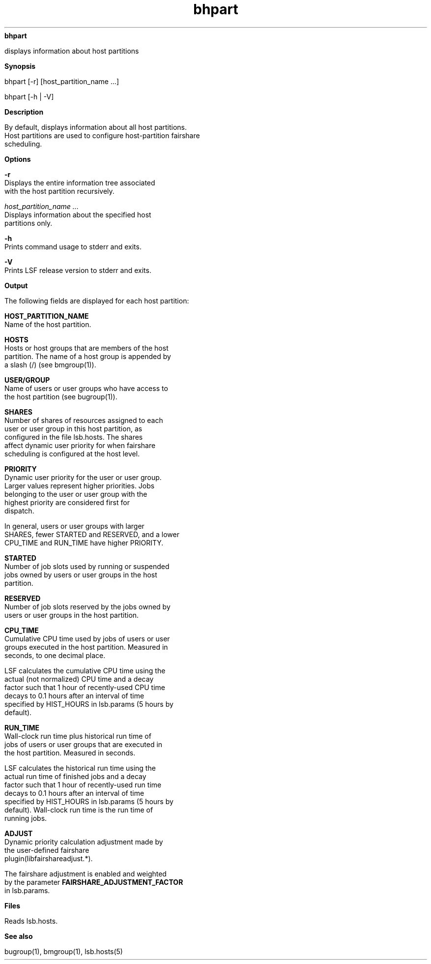 
.ad l

.ll 72

.TH bhpart 1 September 2009" "" "Platform LSF Version 7.0.6"
.nh
\fBbhpart\fR
.sp 2
   displays information about host partitions
.sp 2

.sp 2 .SH "Synopsis"
\fBSynopsis\fR
.sp 2
bhpart [-r] [host_partition_name ...]
.sp 2
bhpart [-h | -V]
.sp 2 .SH "Description"
\fBDescription\fR
.sp 2
   By default, displays information about all host partitions.
   Host partitions are used to configure host-partition fairshare
   scheduling.
.sp 2 .SH "Options"
\fBOptions\fR
.sp 2
   \fB-r \fR
.br
               Displays the entire information tree associated
               with the host partition recursively.
.sp 2
   \fB\fIhost_partition_name ... \fB\fR
.br
               Displays information about the specified host
               partitions only.
.sp 2
   \fB-h \fR
.br
               Prints command usage to stderr and exits.
.sp 2
   \fB-V\fR
.br
               Prints LSF release version to stderr and exits.
.sp 2 .SH "Output"
\fBOutput\fR
.sp 2
   The following fields are displayed for each host partition:
.sp 2
   \fBHOST_PARTITION_NAME \fR
.br
               Name of the host partition.
.sp 2
   \fBHOSTS \fR
.br
               Hosts or host groups that are members of the host
               partition. The name of a host group is appended by
               a slash (\fR/\fR) (see bmgroup(1)).
.sp 2
   \fBUSER/GROUP\fR
.br
               Name of users or user groups who have access to
               the host partition (see bugroup(1)).
.sp 2
   \fBSHARES \fR
.br
               Number of shares of resources assigned to each
               user or user group in this host partition, as
               configured in the file lsb.hosts. The shares
               affect dynamic user priority for when fairshare
               scheduling is configured at the host level.
.sp 2
   \fBPRIORITY \fR
.br
               Dynamic user priority for the user or user group.
               Larger values represent higher priorities. Jobs
               belonging to the user or user group with the
               highest priority are considered first for
               dispatch.
.sp 2
               In general, users or user groups with larger
               SHARES, fewer STARTED and RESERVED, and a lower
               CPU_TIME and RUN_TIME have higher PRIORITY.
.sp 2
   \fBSTARTED \fR
.br
               Number of job slots used by running or suspended
               jobs owned by users or user groups in the host
               partition.
.sp 2
   \fBRESERVED \fR
.br
               Number of job slots reserved by the jobs owned by
               users or user groups in the host partition.
.sp 2
   \fBCPU_TIME \fR
.br
               Cumulative CPU time used by jobs of users or user
               groups executed in the host partition. Measured in
               seconds, to one decimal place.
.sp 2
               LSF calculates the cumulative CPU time using the
               actual (not normalized) CPU time and a decay
               factor such that 1 hour of recently-used CPU time
               decays to 0.1 hours after an interval of time
               specified by HIST_HOURS in lsb.params (5 hours by
               default).
.sp 2
   \fBRUN_TIME \fR
.br
               Wall-clock run time plus historical run time of
               jobs of users or user groups that are executed in
               the host partition. Measured in seconds.
.sp 2
               LSF calculates the historical run time using the
               actual run time of finished jobs and a decay
               factor such that 1 hour of recently-used run time
               decays to 0.1 hours after an interval of time
               specified by HIST_HOURS in lsb.params (5 hours by
               default). Wall-clock run time is the run time of
               running jobs.
.sp 2
   \fBADJUST \fR
.br
               Dynamic priority calculation adjustment made by
               the user-defined fairshare
               plugin(libfairshareadjust.*).
.sp 2
               The fairshare adjustment is enabled and weighted
               by the parameter \fBFAIRSHARE_ADJUSTMENT_FACTOR\fR
               in lsb.params.
.sp 2 .SH "Files"
\fBFiles\fR
.sp 2
   Reads lsb.hosts.
.sp 2 .SH "See also"
\fBSee also\fR
.sp 2
   bugroup(1), bmgroup(1), lsb.hosts(5)
.sp 2
